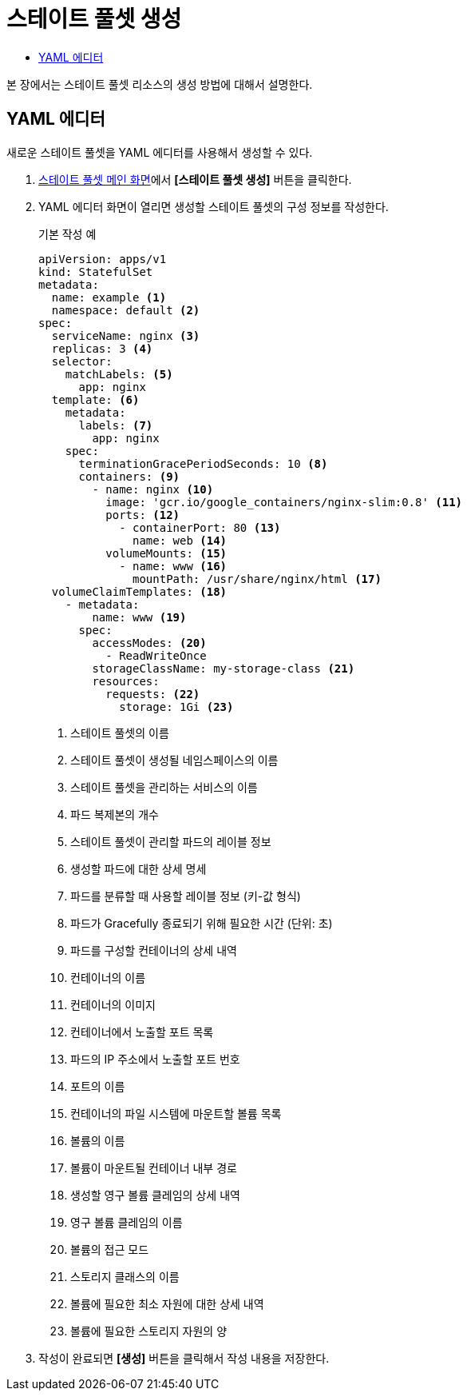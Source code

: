 = 스테이트 풀셋 생성
:toc:
:toc-title:

본 장에서는 스테이트 풀셋 리소스의 생성 방법에 대해서 설명한다.

== YAML 에디터

새로운 스테이트 풀셋을 YAML 에디터를 사용해서 생성할 수 있다.

. <<../console_menu_sub/work-load#img-statefulset-main,스테이트 풀셋 메인 화면>>에서 *[스테이트 풀셋 생성]* 버튼을 클릭한다.
. YAML 에디터 화면이 열리면 생성할 스테이트 풀셋의 구성 정보를 작성한다.
+
.기본 작성 예
[source,yaml]
----
apiVersion: apps/v1
kind: StatefulSet
metadata: 
  name: example <1>
  namespace: default <2>
spec: 
  serviceName: nginx <3> 
  replicas: 3 <4>  
  selector:
    matchLabels: <5>
      app: nginx
  template: <6>
    metadata:
      labels: <7>
        app: nginx
    spec:
      terminationGracePeriodSeconds: 10 <8>
      containers: <9>
        - name: nginx <10>
          image: 'gcr.io/google_containers/nginx-slim:0.8' <11>
          ports: <12>
            - containerPort: 80 <13>
              name: web <14>
          volumeMounts: <15>
            - name: www <16>
              mountPath: /usr/share/nginx/html <17>
  volumeClaimTemplates: <18>
    - metadata:
        name: www <19>
      spec:
        accessModes: <20>
          - ReadWriteOnce
        storageClassName: my-storage-class <21>
        resources:
          requests: <22>
            storage: 1Gi <23>
----
+
<1> 스테이트 풀셋의 이름
<2> 스테이트 풀셋이 생성될 네임스페이스의 이름
<3> 스테이트 풀셋을 관리하는 서비스의 이름
<4> 파드 복제본의 개수
<5> 스테이트 풀셋이 관리할 파드의 레이블 정보
<6> 생성할 파드에 대한 상세 명세
<7> 파드를 분류할 때 사용할 레이블 정보 (키-값 형식)
<8> 파드가 Gracefully 종료되기 위해 필요한 시간 (단위: 초)
<9> 파드를 구성할 컨테이너의 상세 내역
<10> 컨테이너의 이름
<11> 컨테이너의 이미지
<12> 컨테이너에서 노출할 포트 목록
<13> 파드의 IP 주소에서 노출할 포트 번호
<14> 포트의 이름
<15> 컨테이너의 파일 시스템에 마운트할 볼륨 목록
<16> 볼륨의 이름
<17> 볼륨이 마운트될 컨테이너 내부 경로
<18> 생성할 영구 볼륨 클레임의 상세 내역
<19> 영구 볼륨 클레임의 이름
<20> 볼륨의 접근 모드
<21> 스토리지 클래스의 이름
<22> 볼륨에 필요한 최소 자원에 대한 상세 내역
<23> 볼륨에 필요한 스토리지 자원의 양

. 작성이 완료되면 *[생성]* 버튼을 클릭해서 작성 내용을 저장한다.